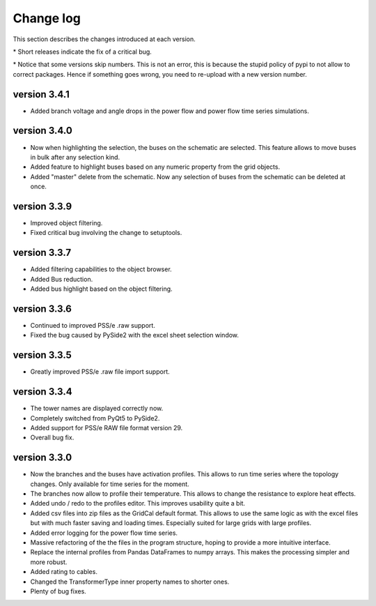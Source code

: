 
Change log
==========

This section describes the changes introduced at each version.

\* Short releases indicate the fix of a critical bug.

\* Notice that some versions skip numbers. This is not an error,
this is because the stupid policy of pypi to not allow to correct packages.
Hence if something goes wrong, you need to re-upload with a new version number.

version 3.4.1
_____________

- Added branch voltage and angle drops in the power flow and power flow time series simulations.

version 3.4.0
_____________

- Now when highlighting the selection, the buses on the schematic are selected. This feature allows to move
  buses in bulk after any selection kind.
- Added feature to highlight buses based on any numeric property from the grid objects.
- Added "master" delete from the schematic. Now any selection of buses from the schematic can be deleted at once.

version 3.3.9
_____________

- Improved object filtering.
- Fixed critical bug involving the change to setuptools.

version 3.3.7
_____________

- Added filtering capabilities to the object browser.
- Added Bus reduction.
- Added bus highlight based on the object filtering.

version 3.3.6
_____________

- Continued to improved PSS/e .raw support.
- Fixed the bug caused by PySide2 with the excel sheet selection window.


version 3.3.5
_____________

- Greatly improved PSS/e .raw file import support.

version 3.3.4
_____________

- The tower names are displayed correctly now.

- Completely switched from PyQt5 to PySide2.

- Added support for PSS/e RAW file format version 29.

- Overall bug fix.


version 3.3.0
_____________

- Now the branches and the buses have activation profiles. This allows to run time series
  where the topology changes. Only available for time series for the moment.

- The branches now allow to profile their temperature. This allows to change the resistance to explore heat effects.

- Added undo / redo to the profiles editor. This improves usability quite a bit.

- Added csv files into zip files as the GridCal default format. This allows to use the same logic
  as with the excel files but with much faster saving and loading times. Especially suited for
  large grids with large profiles.

- Added error logging for the power flow time series.

- Massive refactoring of the the files in the program structure, hoping to provide a more intuitive interface.

- Replace the internal profiles from Pandas DataFrames to numpy arrays.
  This makes the processing simpler and more robust.

- Added rating to cables.

- Changed the TransformerType inner property names to shorter ones.

- Plenty of bug fixes.

